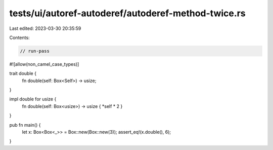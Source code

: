 tests/ui/autoref-autoderef/autoderef-method-twice.rs
====================================================

Last edited: 2023-03-30 20:35:59

Contents:

.. code-block:: rs

    // run-pass
#![allow(non_camel_case_types)]

trait double {
    fn double(self: Box<Self>) -> usize;
}

impl double for usize {
    fn double(self: Box<usize>) -> usize { *self * 2 }
}

pub fn main() {
    let x: Box<Box<_>> = Box::new(Box::new(3));
    assert_eq!(x.double(), 6);
}


